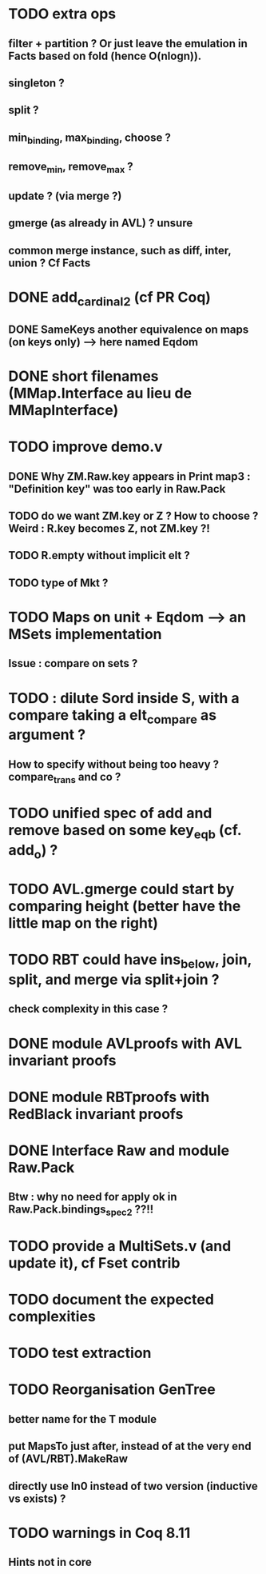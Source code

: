 
* TODO extra ops 
** filter + partition ? Or just leave the emulation in Facts based on fold (hence O(nlogn)).
** singleton ?
** split ?
** min_binding, max_binding, choose ?
** remove_min, remove_max ?
** update ? (via merge ?)
** gmerge (as already in AVL) ? unsure
** common merge instance, such as diff, inter, union ? Cf Facts

* DONE add_cardinal_2 (cf PR Coq)
** DONE SameKeys another equivalence on maps (on keys only) --> here named Eqdom

* DONE short filenames (MMap.Interface au lieu de MMapInterface)

* TODO improve demo.v
** DONE Why ZM.Raw.key appears in Print map3 : "Definition key" was too early in Raw.Pack
** TODO do we want ZM.key or Z ? How to choose ? Weird : R.key becomes Z, not ZM.key ?!
** TODO R.empty without implicit elt ?
** TODO type of Mkt ?

* TODO Maps on unit + Eqdom --> an MSets implementation
** Issue : compare on sets ?

* TODO : dilute Sord inside S, with a compare taking a elt_compare as argument ?
** How to specify without being too heavy ? compare_trans and co ?

* TODO unified spec of add and remove based on some key_eqb (cf. add_o) ?

* TODO AVL.gmerge could start by comparing height (better have the little map on the right)

* TODO RBT could have ins_below, join, split, and merge via split+join ?
** check complexity in this case ?

* DONE module AVLproofs with AVL invariant proofs
* DONE module RBTproofs with RedBlack invariant proofs

* DONE Interface Raw and module Raw.Pack
** Btw : why no need for apply ok in Raw.Pack.bindings_spec2 ??!!

* TODO provide a MultiSets.v (and update it), cf Fset contrib

* TODO document the expected complexities

* TODO test extraction

* TODO Reorganisation GenTree
** better name for the T module
** put MapsTo just after, instead of at the very end of (AVL/RBT).MakeRaw
** directly use In0 instead of two version (inductive vs exists) ?

* TODO warnings in Coq 8.11
** Hints not in core

#+STARTUP: showall

